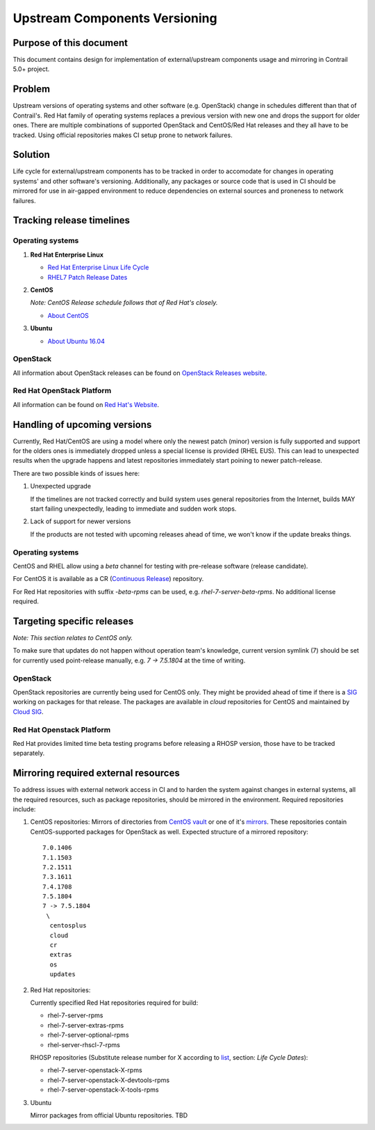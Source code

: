 Upstream Components Versioning 
============================== 

Purpose of this document       
------------------------       
  
This document contains design for implementation of external/upstream components usage and mirroring in Contrail 5.0+ project.
  
Problem
-------

Upstream versions of operating systems and other software (e.g. OpenStack) change in schedules different than that of Contrail's. Red Hat family of operating systems replaces a previous version with new one and drops the support for older ones. There are multiple combinations of supported OpenStack and CentOS/Red Hat releases and they all have to be tracked.
Using official repositories makes CI setup prone to network failures.
    
Solution
--------

Life cycle for external/upstream components has to be tracked in order to accomodate for changes in operating systems' and other software's versioning.
Additionally, any packages or source code that is used in CI should be mirrored for use in air-gapped environment to reduce dependencies on external sources and proneness to network failures.

Tracking release timelines
-----------------------------

Operating systems
^^^^^^^^^^^^^^^^^

1. **Red Hat Enterprise Linux**

   * `Red Hat Enterprise Linux Life Cycle <https://access.redhat.com/support/policy/updates/errata>`_
   * `RHEL7 Patch Release Dates <https://access.redhat.com/articles/3078#RHEL7>`_

2. **CentOS**

   *Note: CentOS Release schedule follows that of Red Hat's closely.*

   * `About CentOS <https://wiki.centos.org/About/Product>`_

3. **Ubuntu**

   * `About Ubuntu 16.04 <http://releases.ubuntu.com/16.04/>`_

OpenStack
^^^^^^^^^

All information about OpenStack releases can be found on `OpenStack Releases website <https://releases.openstack.org>`_.

Red Hat OpenStack Platform
^^^^^^^^^^^^^^^^^^^^^^^^^^

All information can be found on `Red Hat's Website <https://access.redhat.com/support/policy/updates/openstack/platform>`_.

Handling of upcoming versions
-----------------------------

Currently, Red Hat/CentOS are using a model where only the newest patch (minor) version is fully supported and support for the olders ones is immediately dropped unless a special license is provided (RHEL EUS). This can lead to unexpected results when the upgrade happens and latest repositories immediately start poining to newer patch-release.

There are two possible kinds of issues here:

1. Unexpected upgrade
   
   If the timelines are not tracked correctly and build system uses general repositories from the Internet, builds MAY start failing unexpectedly, leading to immediate and sudden work stops.

2. Lack of support for newer versions
 
   If the products are not tested with upcoming releases ahead of time, we won't know if the update breaks things. 

Operating systems
^^^^^^^^^^^^^^^^^

CentOS and RHEL allow using a *beta* channel for testing with pre-release software (release candidate). 

For CentOS it is available as a CR (`Continuous Release <https://wiki.centos.org/AdditionalResources/Repositories/CR>`_) repository.

For Red Hat repositories with suffix `-beta-rpms` can be used, e.g. `rhel-7-server-beta-rpms`. No additional license required.

Targeting specific releases
---------------------------

*Note: This section relates to CentOS only.*

To make sure that updates do not happen without operation team's knowledge, current version symlink (7) should be set for currently used point-release manually, e.g. `7 -> 7.5.1804` at the time of writing.

OpenStack
^^^^^^^^^

OpenStack repositories are currently being used for CentOS only. They might be provided ahead of time if there is a `SIG <https://wiki.centos.org/SpecialInterestGroup>`_ working on packages for that release. The packages are available in `cloud` repositories for CentOS and maintained by `Cloud SIG <https://wiki.centos.org/SpecialInterestGroup/Cloud>`_.

Red Hat Openstack Platform
^^^^^^^^^^^^^^^^^^^^^^^^^^

Red Hat provides limited time beta testing programs before releasing a RHOSP version, those have to be tracked separately.

Mirroring required external resources
-------------------------------------

To address issues with external network access in CI and to harden the system against changes in external systems, all the required resources, such as package repositories, should be mirrored in the environment. Required repositories include:

1. CentOS repositories:
   Mirrors of directories from `CentOS vault <http://vault.centos.org>`_ or one of it's `mirrors <https://www.centos.org/download/full-mirrorlist.csv>`_. These repositories contain CentOS-supported packages for OpenStack as well.
   Expected structure of a mirrored repository::

     7.0.1406
     7.1.1503
     7.2.1511
     7.3.1611
     7.4.1708
     7.5.1804
     7 -> 7.5.1804
      \
       centosplus
       cloud
       cr
       extras
       os
       updates

2. Red Hat repositories:

   Currently specified Red Hat repositories required for build:

   * rhel-7-server-rpms
   * rhel-7-server-extras-rpms
   * rhel-7-server-optional-rpms
   * rhel-server-rhscl-7-rpms

   RHOSP repositories (Substitute release number for X according to `list <https://access.redhat.com/support/policy/updates/openstack/platform>`_, section: *Life Cycle Dates*):

   * rhel-7-server-openstack-X-rpms
   * rhel-7-server-openstack-X-devtools-rpms
   * rhel-7-server-openstack-X-tools-rpms

3. Ubuntu

   Mirror packages from official Ubuntu repositories. TBD


